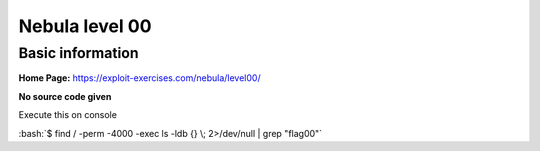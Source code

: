 .. _nebula00:

.. role:: bash(code)
    :language: bash

Nebula level 00
===============

Basic information
-----------------

**Home Page:** https://exploit-exercises.com/nebula/level00/

**No source code given**

Execute this on console

:bash:`$ find / -perm -4000 -exec ls -ldb {} \; 2>/dev/null | grep "flag00"`

